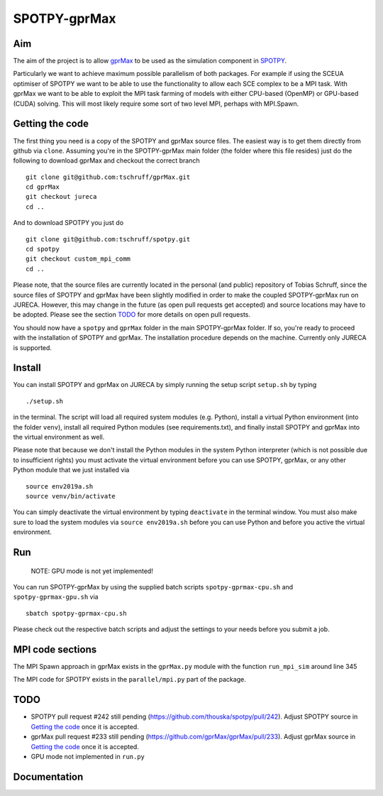 =============
SPOTPY-gprMax
=============


Aim
---

The aim of the project is to allow gprMax_ to be used as the simulation component in SPOTPY_.

Particularly we want to achieve maximum possible parallelism of both packages. For example if using the SCEUA optimiser
of SPOTPY we want to be able to use the functionality to allow each SCE complex to be a MPI task. With gprMax we want to
be able to exploit the MPI task farming of models with either CPU-based (OpenMP) or GPU-based (CUDA) solving. This will
most likely require some sort of two level MPI, perhaps with MPI.Spawn.


Getting the code
----------------

The first thing you need is a copy of the SPOTPY and gprMax source files. The easiest way is to get them directly from
github via ``clone``. Assuming you're in the SPOTPY-gprMax main folder (the folder where this file resides) just do the
following to download gprMax and checkout the correct branch ::

    git clone git@github.com:tschruff/gprMax.git
    cd gprMax
    git checkout jureca
    cd ..

And to download SPOTPY you just do ::

    git clone git@github.com:tschruff/spotpy.git
    cd spotpy
    git checkout custom_mpi_comm
    cd ..

Please note, that the source files are currently located in the personal (and public) repository of Tobias Schruff,
since the source files of SPOTPY and gprMax have been slightly modified in order to make the coupled SPOTPY-gprMax run
on JURECA. However, this may change in the future (as open pull requests get accepted) and source locations may have to
be adopted. Please see the section `TODO`_ for more details on open pull requests.

You should now have a ``spotpy`` and ``gprMax`` folder in the main SPOTPY-gprMax folder. If so, you're ready to proceed
with the installation of SPOTPY and gprMax. The installation procedure depends on the machine. Currently only JURECA is
supported.


Install
-------

You can install SPOTPY and gprMax on JURECA by simply running the setup script ``setup.sh`` by
typing ::

    ./setup.sh

in the terminal. The script will load all required system modules (e.g. Python), install a virtual Python environment
(into the folder ``venv``), install all required Python modules (see requirements.txt), and finally install SPOTPY and
gprMax into the virtual environment as well.

Please note that because we don't install the Python modules in the system Python interpreter (which is not possible due
to insufficient rights) you must activate the virtual environment before you can use SPOTPY, gprMax, or any other Python
module that we just installed via ::

    source env2019a.sh
    source venv/bin/activate

You can simply deactivate the virtual environment by typing ``deactivate`` in the terminal window. You must also make sure
to load the system modules via ``source env2019a.sh`` before you can use Python and before you active the virtual environment.


Run
---

    NOTE: GPU mode is not yet implemented!

You can run SPOTPY-gprMax by using the supplied batch scripts ``spotpy-gprmax-cpu.sh`` and ``spotpy-gprmax-gpu.sh`` via ::

    sbatch spotpy-gprmax-cpu.sh

Please check out the respective batch scripts and adjust the settings to your needs before you submit a job.


MPI code sections
-----------------

The MPI Spawn approach in gprMax exists in the ``gprMax.py`` module with the function ``run_mpi_sim`` around line 345

The MPI code for SPOTPY exists in the ``parallel/mpi.py`` part of the package.

TODO
----

- SPOTPY pull request #242 still pending (https://github.com/thouska/spotpy/pull/242).
  Adjust SPOTPY source in `Getting the code`_ once it is accepted.
- gprMax pull request #233 still pending (https://github.com/gprMax/gprMax/pull/233).
  Adjust gprMax source in `Getting the code`_ once it is accepted.
- GPU mode not implemented in ``run.py``


Documentation
-------------

.. _gprMax: http://docs.gprmax.com
.. _SPOTPY: http://fb09-pasig.umwelt.uni-giessen.de/spotpy/

